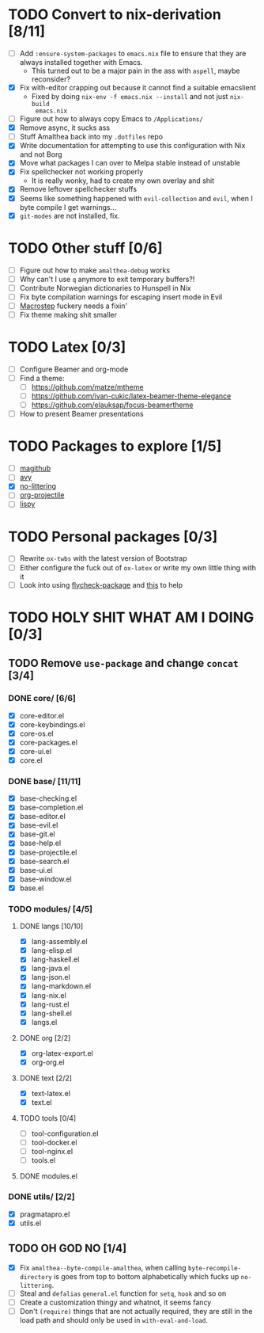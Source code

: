 * TODO Convert to nix-derivation [8/11]
- [ ] Add ~:ensure-system-packages~ to ~emacs.nix~ file to ensure that they are
  always installed together with Emacs.
  - This turned out to be a major pain in the ass with =aspell=, maybe reconsider?
- [X] Fix with-editor crapping out because it cannot find a suitable emacslient
  - Fixed by doing ~nix-env -f emacs.nix --install~ and not just ~nix-build
    emacs.nix~
- [ ] Figure out how to always copy Emacs to ~/Applications/~
- [X] Remove async, it sucks ass
- [ ] Stuff Amalthea back into my ~.dotfiles~ repo
- [X] Write documentation for attempting to use this configuration with Nix and
  not Borg
- [X] Move what packages I can over to Melpa stable instead of unstable
- [X] Fix spellchecker not working properly
  - It is really wonky, had to create my own overlay and shit
- [X] Remove leftover spellchecker stuffs
- [X] Seems like something happened with ~evil-collection~ and ~evil~, when I byte
  compile I get warnings...
- [X] ~git-modes~ are not installed, fix.
* TODO Other stuff [0/6]
- [ ] Figure out how to make ~amalthea-debug~ works
- [ ] Why can't I use ~q~ anymore to exit temporary buffers?!
- [ ] Contribute Norwegian dictionaries to Hunspell in Nix
- [ ] Fix byte compilation warnings for escaping insert mode in Evil
- [ ] [[file:modules/langs/lang-elisp.el][Macrostep]] fuckery needs a fixin'
- [ ] Fix theme making shit smaller
* TODO Latex [0/3]
- [ ] Configure Beamer and org-mode
- [ ] Find a theme:
  - [ ] [[https://github.com/matze/mtheme]]
  - [ ] [[https://github.com/ivan-cukic/latex-beamer-theme-elegance]]
  - [ ] [[https://github.com/elauksap/focus-beamertheme]]
- [ ] How to present Beamer presentations
* TODO Packages to explore [1/5]
- [ ] [[https://github.com/vermiculus/magithub][magithub]]
- [ ] [[https://github.com/abo-abo/avy][avy]]
- [X] [[https://github.com/emacscollective/no-littering][no-littering]]
- [ ] [[https://github.com/IvanMalison/org-projectile][org-projectile]]
- [ ] [[https://github.com/abo-abo/lispy][lispy]]
* TODO Personal packages [0/3]
- [ ] Rewrite ~ox-twbs~ with the latest version of Bootstrap
- [ ] Either configure the fuck out of ~ox-latex~ or write my own little thing
  with it
- [ ] Look into using [[https://github.com/purcell/flycheck-package][flycheck-package]] and [[https://github.com/alphapapa/emacs-package-dev-handbook][this]] to help
* TODO HOLY SHIT WHAT AM I DOING [0/3]
** TODO Remove ~use-package~ and change ~concat~ [3/4]
*** DONE core/ [6/6]
- [X] core-editor.el
- [X] core-keybindings.el
- [X] core-os.el
- [X] core-packages.el
- [X] core-ui.el
- [X] core.el
*** DONE base/ [11/11]
- [X] base-checking.el
- [X] base-completion.el
- [X] base-editor.el
- [X] base-evil.el
- [X] base-git.el
- [X] base-help.el
- [X] base-projectile.el
- [X] base-search.el
- [X] base-ui.el
- [X] base-window.el
- [X] base.el
*** TODO modules/ [4/5]
**** DONE langs [10/10]
- [X] lang-assembly.el
- [X] lang-elisp.el
- [X] lang-haskell.el
- [X] lang-java.el
- [X] lang-json.el
- [X] lang-markdown.el
- [X] lang-nix.el
- [X] lang-rust.el
- [X] lang-shell.el
- [X] langs.el
**** DONE org [2/2]
- [X] org-latex-export.el
- [X] org-org.el
**** DONE text [2/2]
- [X] text-latex.el
- [X] text.el
**** TODO tools [0/4]
- [ ] tool-configuration.el
- [ ] tool-docker.el
- [ ] tool-nginx.el
- [ ] tools.el
**** DONE modules.el
*** DONE utils/ [2/2]
- [X] pragmatapro.el
- [X] utils.el
** TODO OH GOD NO [1/4]
- [X] Fix ~amalthea--byte-compile-amalthea~, when calling ~byte-recompile-directory~
  is goes from top to bottom alphabetically which fucks up ~no-littering~.
- [ ] Steal and ~defalias~ =general.el= function for ~setq~, ~hook~ and so on
- [ ] Create a customization thingy and whatnot, it seems fancy
- [ ] Don't ~(require)~ things that are not actually required, they are still in
  the load path and should only be used in ~with-eval-and-load~.
